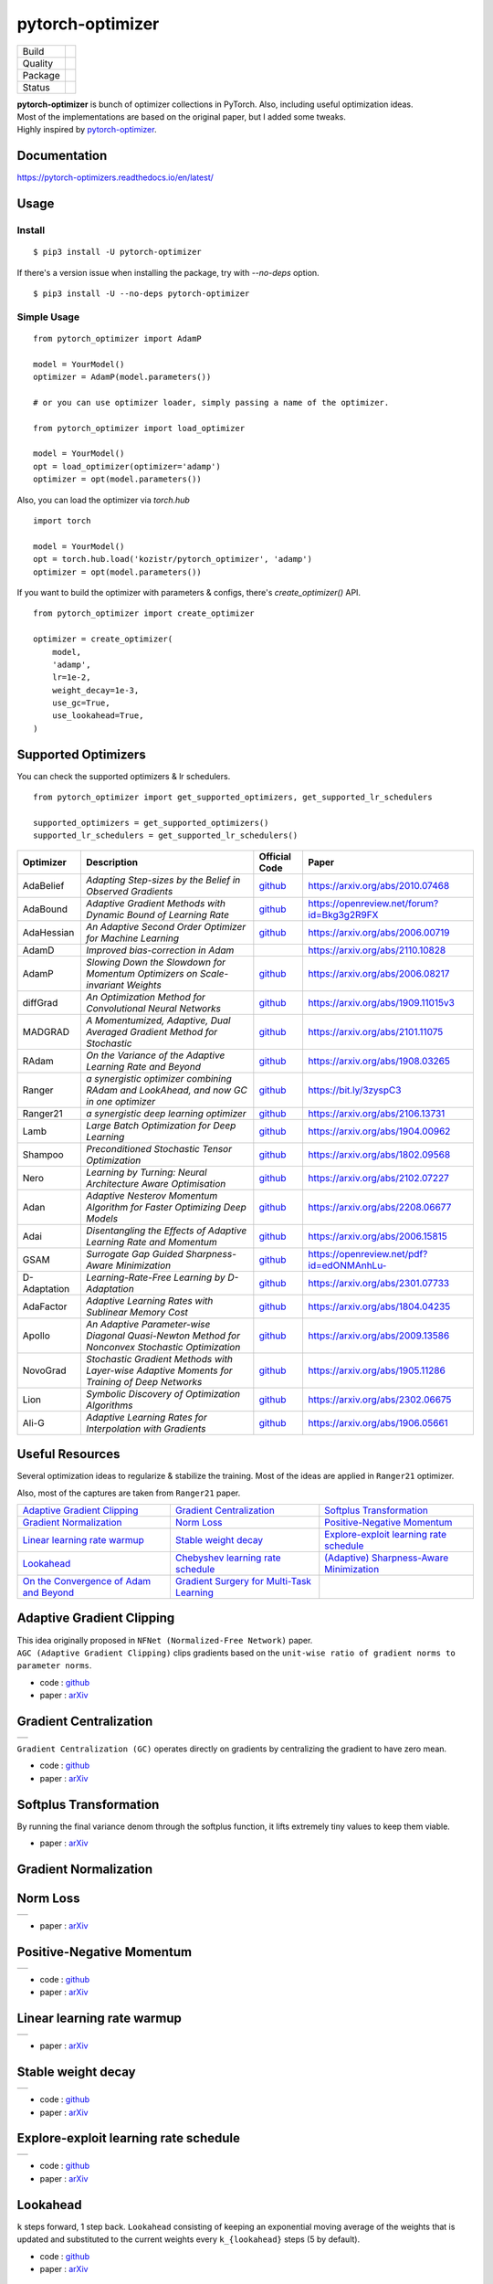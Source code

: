 =================
pytorch-optimizer
=================

+--------------+------------------------------------------+
| Build        | |workflow| |Documentation Status|        |
+--------------+------------------------------------------+
| Quality      | |codecov| |black|                        |
+--------------+------------------------------------------+
| Package      | |PyPI version| |PyPI pyversions|         |
+--------------+------------------------------------------+
| Status       | |PyPi download| |PyPi month download|    |
+--------------+------------------------------------------+

| **pytorch-optimizer** is bunch of optimizer collections in PyTorch. Also, including useful optimization ideas.
| Most of the implementations are based on the original paper, but I added some tweaks.
| Highly inspired by `pytorch-optimizer <https://github.com/jettify/pytorch-optimizer>`__.

Documentation
-------------

https://pytorch-optimizers.readthedocs.io/en/latest/

Usage
-----

Install
~~~~~~~

::

    $ pip3 install -U pytorch-optimizer

If there's a version issue when installing the package, try with `--no-deps` option.

::

    $ pip3 install -U --no-deps pytorch-optimizer

Simple Usage
~~~~~~~~~~~~

::

    from pytorch_optimizer import AdamP

    model = YourModel()
    optimizer = AdamP(model.parameters())

    # or you can use optimizer loader, simply passing a name of the optimizer.

    from pytorch_optimizer import load_optimizer

    model = YourModel()
    opt = load_optimizer(optimizer='adamp')
    optimizer = opt(model.parameters())

Also, you can load the optimizer via `torch.hub`

::

    import torch

    model = YourModel()
    opt = torch.hub.load('kozistr/pytorch_optimizer', 'adamp')
    optimizer = opt(model.parameters())

If you want to build the optimizer with parameters & configs, there's `create_optimizer()` API.

::

    from pytorch_optimizer import create_optimizer

    optimizer = create_optimizer(
        model,
        'adamp',
        lr=1e-2,
        weight_decay=1e-3,
        use_gc=True,
        use_lookahead=True,
    )

Supported Optimizers
--------------------

You can check the supported optimizers & lr schedulers.

::

    from pytorch_optimizer import get_supported_optimizers, get_supported_lr_schedulers

    supported_optimizers = get_supported_optimizers()
    supported_lr_schedulers = get_supported_lr_schedulers()

+--------------+-------------------------------------------------------------------------------------------------+-----------------------------------------------------------------------------------+-----------------------------------------------------------------------------------------------+
| Optimizer    | Description                                                                                     | Official Code                                                                     | Paper                                                                                         |
+==============+=================================================================================================+===================================================================================+===============================================================================================+
| AdaBelief    | *Adapting Step-sizes by the Belief in Observed Gradients*                                       | `github <https://github.com/juntang-zhuang/Adabelief-Optimizer>`__                | `https://arxiv.org/abs/2010.07468 <https://arxiv.org/abs/2010.07468>`__                       |
+--------------+-------------------------------------------------------------------------------------------------+-----------------------------------------------------------------------------------+-----------------------------------------------------------------------------------------------+
| AdaBound     | *Adaptive Gradient Methods with Dynamic Bound of Learning Rate*                                 | `github <https://github.com/Luolc/AdaBound/blob/master/adabound/adabound.py>`__   | `https://openreview.net/forum?id=Bkg3g2R9FX <https://openreview.net/forum?id=Bkg3g2R9FX>`__   |
+--------------+-------------------------------------------------------------------------------------------------+-----------------------------------------------------------------------------------+-----------------------------------------------------------------------------------------------+
| AdaHessian   | *An Adaptive Second Order Optimizer for Machine Learning*                                       | `github <https://github.com/amirgholami/adahessian>`__                            | `https://arxiv.org/abs/2006.00719 <https://arxiv.org/abs/2006.00719>`__                       |
+--------------+-------------------------------------------------------------------------------------------------+-----------------------------------------------------------------------------------+-----------------------------------------------------------------------------------------------+
| AdamD        | *Improved bias-correction in Adam*                                                              |                                                                                   | `https://arxiv.org/abs/2110.10828 <https://arxiv.org/abs/2110.10828>`__                       |
+--------------+-------------------------------------------------------------------------------------------------+-----------------------------------------------------------------------------------+-----------------------------------------------------------------------------------------------+
| AdamP        | *Slowing Down the Slowdown for Momentum Optimizers on Scale-invariant Weights*                  | `github <https://github.com/clovaai/AdamP>`__                                     | `https://arxiv.org/abs/2006.08217 <https://arxiv.org/abs/2006.08217>`__                       |
+--------------+-------------------------------------------------------------------------------------------------+-----------------------------------------------------------------------------------+-----------------------------------------------------------------------------------------------+
| diffGrad     | *An Optimization Method for Convolutional Neural Networks*                                      | `github <https://github.com/shivram1987/diffGrad>`__                              | `https://arxiv.org/abs/1909.11015v3 <https://arxiv.org/abs/1909.11015v3>`__                   |
+--------------+-------------------------------------------------------------------------------------------------+-----------------------------------------------------------------------------------+-----------------------------------------------------------------------------------------------+
| MADGRAD      | *A Momentumized, Adaptive, Dual Averaged Gradient Method for Stochastic*                        | `github <https://github.com/facebookresearch/madgrad>`__                          | `https://arxiv.org/abs/2101.11075 <https://arxiv.org/abs/2101.11075>`__                       |
+--------------+-------------------------------------------------------------------------------------------------+-----------------------------------------------------------------------------------+-----------------------------------------------------------------------------------------------+
| RAdam        | *On the Variance of the Adaptive Learning Rate and Beyond*                                      | `github <https://github.com/LiyuanLucasLiu/RAdam>`__                              | `https://arxiv.org/abs/1908.03265 <https://arxiv.org/abs/1908.03265>`__                       |
+--------------+-------------------------------------------------------------------------------------------------+-----------------------------------------------------------------------------------+-----------------------------------------------------------------------------------------------+
| Ranger       | *a synergistic optimizer combining RAdam and LookAhead, and now GC in one optimizer*            | `github <https://github.com/lessw2020/Ranger-Deep-Learning-Optimizer>`__          | `https://bit.ly/3zyspC3 <https://bit.ly/3zyspC3>`__                                           |
+--------------+-------------------------------------------------------------------------------------------------+-----------------------------------------------------------------------------------+-----------------------------------------------------------------------------------------------+
| Ranger21     | *a synergistic deep learning optimizer*                                                         | `github <https://github.com/lessw2020/Ranger21>`__                                | `https://arxiv.org/abs/2106.13731 <https://arxiv.org/abs/2106.13731>`__                       |
+--------------+-------------------------------------------------------------------------------------------------+-----------------------------------------------------------------------------------+-----------------------------------------------------------------------------------------------+
| Lamb         | *Large Batch Optimization for Deep Learning*                                                    | `github <https://github.com/cybertronai/pytorch-lamb>`__                          | `https://arxiv.org/abs/1904.00962 <https://arxiv.org/abs/1904.00962>`__                       |
+--------------+-------------------------------------------------------------------------------------------------+-----------------------------------------------------------------------------------+-----------------------------------------------------------------------------------------------+
| Shampoo      | *Preconditioned Stochastic Tensor Optimization*                                                 | `github <https://github.com/moskomule/shampoo.pytorch>`__                         | `https://arxiv.org/abs/1802.09568 <https://arxiv.org/abs/1802.09568>`__                       |
+--------------+-------------------------------------------------------------------------------------------------+-----------------------------------------------------------------------------------+-----------------------------------------------------------------------------------------------+
| Nero         | *Learning by Turning: Neural Architecture Aware Optimisation*                                   | `github <https://github.com/jxbz/nero>`__                                         | `https://arxiv.org/abs/2102.07227 <https://arxiv.org/abs/2102.07227>`__                       |
+--------------+-------------------------------------------------------------------------------------------------+-----------------------------------------------------------------------------------+-----------------------------------------------------------------------------------------------+
| Adan         | *Adaptive Nesterov Momentum Algorithm for Faster Optimizing Deep Models*                        | `github <https://github.com/sail-sg/Adan>`__                                      | `https://arxiv.org/abs/2208.06677 <https://arxiv.org/abs/2208.06677>`__                       |
+--------------+-------------------------------------------------------------------------------------------------+-----------------------------------------------------------------------------------+-----------------------------------------------------------------------------------------------+
| Adai         | *Disentangling the Effects of Adaptive Learning Rate and Momentum*                              | `github <https://github.com/zeke-xie/adaptive-inertia-adai>`__                    | `https://arxiv.org/abs/2006.15815 <https://arxiv.org/abs/2006.15815>`__                       |
+--------------+-------------------------------------------------------------------------------------------------+-----------------------------------------------------------------------------------+-----------------------------------------------------------------------------------------------+
| GSAM         | *Surrogate Gap Guided Sharpness-Aware Minimization*                                             | `github <https://github.com/juntang-zhuang/GSAM>`__                               | `https://openreview.net/pdf?id=edONMAnhLu- <https://openreview.net/pdf?id=edONMAnhLu->`__     |
+--------------+-------------------------------------------------------------------------------------------------+-----------------------------------------------------------------------------------+-----------------------------------------------------------------------------------------------+
| D-Adaptation | *Learning-Rate-Free Learning by D-Adaptation*                                                   | `github <https://github.com/facebookresearch/dadaptation>`__                      | `https://arxiv.org/abs/2301.07733 <https://arxiv.org/abs/2301.07733>`__                       |
+--------------+-------------------------------------------------------------------------------------------------+-----------------------------------------------------------------------------------+-----------------------------------------------------------------------------------------------+
| AdaFactor    | *Adaptive Learning Rates with Sublinear Memory Cost*                                            | `github <https://github.com/DeadAt0m/adafactor-pytorch>`__                        | `https://arxiv.org/abs/1804.04235 <https://arxiv.org/abs/1804.04235>`__                       |
+--------------+-------------------------------------------------------------------------------------------------+-----------------------------------------------------------------------------------+-----------------------------------------------------------------------------------------------+
| Apollo       | *An Adaptive Parameter-wise Diagonal Quasi-Newton Method for Nonconvex Stochastic Optimization* | `github <https://github.com/XuezheMax/apollo>`__                                  | `https://arxiv.org/abs/2009.13586 <https://arxiv.org/abs/2009.13586>`__                       |
+--------------+-------------------------------------------------------------------------------------------------+-----------------------------------------------------------------------------------+-----------------------------------------------------------------------------------------------+
| NovoGrad     | *Stochastic Gradient Methods with Layer-wise Adaptive Moments for Training of Deep Networks*    | `github <https://github.com/lonePatient/NovoGrad-pytorch>`__                      | `https://arxiv.org/abs/1905.11286 <https://arxiv.org/abs/1905.11286>`__                       |
+--------------+-------------------------------------------------------------------------------------------------+-----------------------------------------------------------------------------------+-----------------------------------------------------------------------------------------------+
| Lion         | *Symbolic Discovery of Optimization Algorithms*                                                 | `github <https://github.com/google/automl/tree/master/lion>`__                    | `https://arxiv.org/abs/2302.06675 <https://arxiv.org/abs/2302.06675>`__                       |
+--------------+-------------------------------------------------------------------------------------------------+-----------------------------------------------------------------------------------+-----------------------------------------------------------------------------------------------+
| Ali-G        | *Adaptive Learning Rates for Interpolation with Gradients*                                      | `github <https://github.com/oval-group/ali-g>`__                                  | `https://arxiv.org/abs/1906.05661 <https://arxiv.org/abs/1906.05661>`__                       |
+--------------+-------------------------------------------------------------------------------------------------+-----------------------------------------------------------------------------------+-----------------------------------------------------------------------------------------------+

Useful Resources
----------------

Several optimization ideas to regularize & stabilize the training. Most
of the ideas are applied in ``Ranger21`` optimizer.

Also, most of the captures are taken from ``Ranger21`` paper.

+------------------------------------------+---------------------------------------------+--------------------------------------------+
| `Adaptive Gradient Clipping`_            | `Gradient Centralization`_                  | `Softplus Transformation`_                 |
+------------------------------------------+---------------------------------------------+--------------------------------------------+
| `Gradient Normalization`_                | `Norm Loss`_                                | `Positive-Negative Momentum`_              |
+------------------------------------------+---------------------------------------------+--------------------------------------------+
| `Linear learning rate warmup`_           | `Stable weight decay`_                      | `Explore-exploit learning rate schedule`_  |
+------------------------------------------+---------------------------------------------+--------------------------------------------+
| `Lookahead`_                             | `Chebyshev learning rate schedule`_         | `(Adaptive) Sharpness-Aware Minimization`_ |
+------------------------------------------+---------------------------------------------+--------------------------------------------+
| `On the Convergence of Adam and Beyond`_ | `Gradient Surgery for Multi-Task Learning`_ |                                            |
+------------------------------------------+---------------------------------------------+--------------------------------------------+

Adaptive Gradient Clipping
--------------------------

| This idea originally proposed in ``NFNet (Normalized-Free Network)`` paper.
| ``AGC (Adaptive Gradient Clipping)`` clips gradients based on the ``unit-wise ratio of gradient norms to parameter norms``.

-  code : `github <https://github.com/deepmind/deepmind-research/tree/master/nfnets>`__
-  paper : `arXiv <https://arxiv.org/abs/2102.06171>`__

Gradient Centralization
-----------------------

+-----------------------------------------------------------------------------------------------------------------+
| .. image:: https://raw.githubusercontent.com/kozistr/pytorch_optimizer/main/assets/gradient_centralization.png  |
+-----------------------------------------------------------------------------------------------------------------+

``Gradient Centralization (GC)`` operates directly on gradients by centralizing the gradient to have zero mean.

-  code : `github <https://github.com/Yonghongwei/Gradient-Centralization>`__
-  paper : `arXiv <https://arxiv.org/abs/2004.01461>`__

Softplus Transformation
-----------------------

By running the final variance denom through the softplus function, it lifts extremely tiny values to keep them viable.

-  paper : `arXiv <https://arxiv.org/abs/1908.00700>`__

Gradient Normalization
----------------------

Norm Loss
---------

+---------------------------------------------------------------------------------------------------+
| .. image:: https://raw.githubusercontent.com/kozistr/pytorch_optimizer/main/assets/norm_loss.png  |
+---------------------------------------------------------------------------------------------------+

-  paper : `arXiv <https://arxiv.org/abs/2103.06583>`__

Positive-Negative Momentum
--------------------------

+--------------------------------------------------------------------------------------------------------------------+
| .. image:: https://raw.githubusercontent.com/kozistr/pytorch_optimizer/main/assets/positive_negative_momentum.png  |
+--------------------------------------------------------------------------------------------------------------------+

-  code : `github <https://github.com/zeke-xie/Positive-Negative-Momentum>`__
-  paper : `arXiv <https://arxiv.org/abs/2103.17182>`__

Linear learning rate warmup
---------------------------

+----------------------------------------------------------------------------------------------------------+
| .. image:: https://raw.githubusercontent.com/kozistr/pytorch_optimizer/main/assets/linear_lr_warmup.png  |
+----------------------------------------------------------------------------------------------------------+

-  paper : `arXiv <https://arxiv.org/abs/1910.04209>`__

Stable weight decay
-------------------

+-------------------------------------------------------------------------------------------------------------+
| .. image:: https://raw.githubusercontent.com/kozistr/pytorch_optimizer/main/assets/stable_weight_decay.png  |
+-------------------------------------------------------------------------------------------------------------+

-  code : `github <https://github.com/zeke-xie/stable-weight-decay-regularization>`__
-  paper : `arXiv <https://arxiv.org/abs/2011.11152>`__

Explore-exploit learning rate schedule
--------------------------------------

+---------------------------------------------------------------------------------------------------------------------+
| .. image:: https://raw.githubusercontent.com/kozistr/pytorch_optimizer/main/assets/explore_exploit_lr_schedule.png  |
+---------------------------------------------------------------------------------------------------------------------+

-  code : `github <https://github.com/nikhil-iyer-97/wide-minima-density-hypothesis>`__
-  paper : `arXiv <https://arxiv.org/abs/2003.03977>`__

Lookahead
---------

| ``k`` steps forward, 1 step back. ``Lookahead`` consisting of keeping an exponential moving average of the weights that is
| updated and substituted to the current weights every ``k_{lookahead}`` steps (5 by default).

-  code : `github <https://github.com/alphadl/lookahead.pytorch>`__
-  paper : `arXiv <https://arxiv.org/abs/1907.08610v2>`__

Chebyshev learning rate schedule
--------------------------------

Acceleration via Fractal Learning Rate Schedules

-  paper : `arXiv <https://arxiv.org/abs/2103.01338v1>`__

(Adaptive) Sharpness-Aware Minimization
---------------------------------------

| Sharpness-Aware Minimization (SAM) simultaneously minimizes loss value and loss sharpness.
| In particular, it seeks parameters that lie in neighborhoods having uniformly low loss.

-  SAM paper : `paper <https://arxiv.org/abs/2010.01412>`__
-  ASAM paper : `paper <https://arxiv.org/abs/2102.11600>`__
-  A/SAM code : `github <https://github.com/davda54/sam>`__

On the Convergence of Adam and Beyond
-------------------------------------

- paper : `paper <https://openreview.net/forum?id=ryQu7f-RZ>`__

Gradient Surgery for Multi-Task Learning
----------------------------------------

- paper : `paper <https://arxiv.org/abs/2001.06782>`__

Citations
---------

`AdamP <https://github.com/clovaai/AdamP#how-to-cite>`__

`Adaptive Gradient Clipping <https://ui.adsabs.harvard.edu/abs/2021arXiv210206171B/exportcitation>`__

`Chebyshev LR Schedules <https://ui.adsabs.harvard.edu/abs/2021arXiv210301338A/exportcitation>`__

`Gradient Centralization <https://github.com/Yonghongwei/Gradient-Centralization#citation>`__

`Lookahead <https://ui.adsabs.harvard.edu/abs/2019arXiv190708610Z/exportcitation>`__

`RAdam <https://github.com/LiyuanLucasLiu/RAdam#citation>`__

`Norm Loss <https://ui.adsabs.harvard.edu/abs/2021arXiv210306583G/exportcitation>`__

`Positive-Negative Momentum <https://github.com/zeke-xie/Positive-Negative-Momentum#citing>`__

`Explore-Exploit Learning Rate Schedule <https://ui.adsabs.harvard.edu/abs/2020arXiv200303977I/exportcitation>`__

`On the adequacy of untuned warmup for adaptive optimization <https://ui.adsabs.harvard.edu/abs/2019arXiv191004209M/exportcitation>`__

`Stable weight decay regularization <https://github.com/zeke-xie/stable-weight-decay-regularization#citing>`__

`Softplus transformation <https://ui.adsabs.harvard.edu/abs/2019arXiv190800700T/exportcitation>`__

`MADGRAD <https://github.com/facebookresearch/madgrad#tech-report>`__

`AdaHessian <https://github.com/amirgholami/adahessian#citation>`__

`AdaBound <https://github.com/Luolc/AdaBound#citing>`__

`Adabelief <https://ui.adsabs.harvard.edu/abs/2020arXiv201007468Z/exportcitation>`__

`Sharpness-aware minimization <https://ui.adsabs.harvard.edu/abs/2020arXiv201001412F/exportcitation>`__

`Adaptive Sharpness-aware minimization <https://ui.adsabs.harvard.edu/abs/2021arXiv210211600K/exportcitation>`__

`diffGrad <https://ui.adsabs.harvard.edu/abs/2019arXiv190911015D/exportcitation>`__

`On the Convergence of Adam and Beyond <https://ui.adsabs.harvard.edu/abs/2019arXiv190409237R/exportcitation>`__

`Gradient surgery for multi-task learning <https://ui.adsabs.harvard.edu/abs/2020arXiv200106782Y/exportcitation>`__

`AdamD <https://ui.adsabs.harvard.edu/abs/2021arXiv211010828S/exportcitation>`__

`Shampoo <https://ui.adsabs.harvard.edu/abs/2018arXiv180209568G/exportcitation>`__

`Nero <https://ui.adsabs.harvard.edu/abs/2021arXiv210207227L/exportcitation>`__

`Adan <https://ui.adsabs.harvard.edu/abs/2022arXiv220806677X/exportcitation>`__

`Adai <https://github.com/zeke-xie/adaptive-inertia-adai#citing>`__

`GSAM <https://github.com/juntang-zhuang/GSAM#citation>`__

`D-Adaptation <https://ui.adsabs.harvard.edu/abs/2023arXiv230107733D/exportcitation>`__

`AdaFactor <https://ui.adsabs.harvard.edu/abs/2018arXiv180404235S/exportcitation>`__

`Apollo <https://ui.adsabs.harvard.edu/abs/2020arXiv200913586M/exportcitation>`__

`NovoGrad <https://ui.adsabs.harvard.edu/abs/2019arXiv190511286G/exportcitation>`__

`Lion <https://github.com/google/automl/tree/master/lion#citation>`__

`Ali-G <https://github.com/oval-group/ali-g#adaptive-learning-rates-for-interpolation-with-gradients>`__

Citation
--------

Please cite original authors of optimization algorithms. If you use this software, please cite it as below.
Or you can get from "cite this repository" button.

::

    @software{Kim_pytorch_optimizer_Bunch_of_2022,
        author = {Kim, Hyeongchan},
        month = {1},
        title = {{pytorch_optimizer: optimizer & lr scheduler implementations in PyTorch}},
        version = {1.0.0},
        year = {2022}
    }

Author
------

Hyeongchan Kim / `@kozistr <http://kozistr.tech/about>`__

.. |workflow| image:: https://github.com/kozistr/pytorch_optimizer/actions/workflows/ci.yml/badge.svg?branch=main
.. |Documentation Status| image:: https://readthedocs.org/projects/pytorch-optimizers/badge/?version=latest
   :target: https://pytorch-optimizers.readthedocs.io/en/latest/?badge=latest
.. |PyPI version| image:: https://badge.fury.io/py/pytorch-optimizer.svg
   :target: https://badge.fury.io/py/pytorch-optimizer
.. |PyPi download| image:: https://pepy.tech/badge/pytorch-optimizer
   :target: https://pepy.tech/project/pytorch-optimizer
.. |PyPi month download| image:: https://pepy.tech/badge/pytorch-optimizer/month
   :target: https://pepy.tech/project/pytorch-optimizer
.. |PyPI pyversions| image:: https://img.shields.io/pypi/pyversions/pytorch-optimizer.svg
   :target: https://pypi.python.org/pypi/pytorch-optimizer/
.. |black| image:: https://img.shields.io/badge/code%20style-black-000000.svg
.. |codecov| image:: https://codecov.io/gh/kozistr/pytorch_optimizer/branch/main/graph/badge.svg?token=L4K00EA0VD
   :target: https://codecov.io/gh/kozistr/pytorch_optimizer
